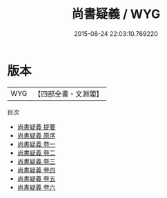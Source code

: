 #+TITLE: 尚書疑義 / WYG
#+DATE: 2015-08-24 22:03:10.769220
* 版本
 |       WYG|【四部全書・文淵閣】|
目次
 - [[file:KR1b0039_000.txt::000-1a][尚書疑義 提要]]
 - [[file:KR1b0039_000.txt::000-3a][尚書疑義 原序]]
 - [[file:KR1b0039_001.txt::001-1a][尚書疑義 卷一]]
 - [[file:KR1b0039_002.txt::002-1a][尚書疑義 卷二]]
 - [[file:KR1b0039_003.txt::003-1a][尚書疑義 卷三]]
 - [[file:KR1b0039_004.txt::004-1a][尚書疑義 卷四]]
 - [[file:KR1b0039_005.txt::005-1a][尚書疑義 卷五]]
 - [[file:KR1b0039_006.txt::006-1a][尚書疑義 卷六]]
